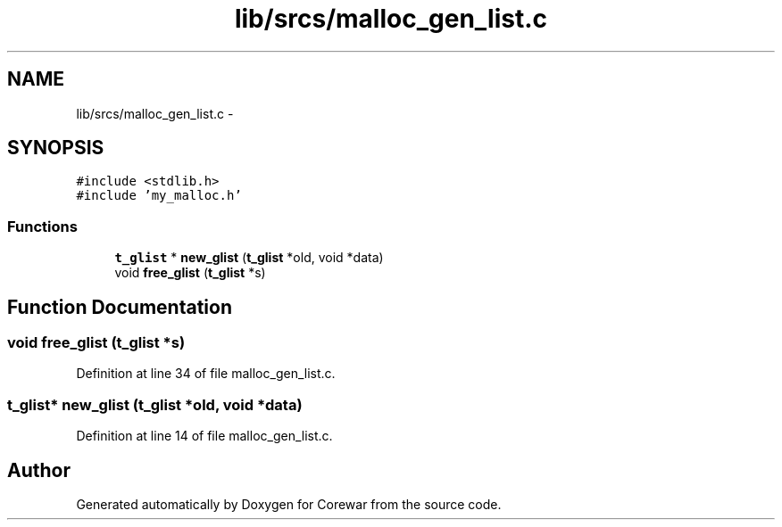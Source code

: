 .TH "lib/srcs/malloc_gen_list.c" 3 "Sun Apr 12 2015" "Version 1.0" "Corewar" \" -*- nroff -*-
.ad l
.nh
.SH NAME
lib/srcs/malloc_gen_list.c \- 
.SH SYNOPSIS
.br
.PP
\fC#include <stdlib\&.h>\fP
.br
\fC#include 'my_malloc\&.h'\fP
.br

.SS "Functions"

.in +1c
.ti -1c
.RI "\fBt_glist\fP * \fBnew_glist\fP (\fBt_glist\fP *old, void *data)"
.br
.ti -1c
.RI "void \fBfree_glist\fP (\fBt_glist\fP *s)"
.br
.in -1c
.SH "Function Documentation"
.PP 
.SS "void free_glist (\fBt_glist\fP *s)"

.PP
Definition at line 34 of file malloc_gen_list\&.c\&.
.SS "\fBt_glist\fP* new_glist (\fBt_glist\fP *old, void *data)"

.PP
Definition at line 14 of file malloc_gen_list\&.c\&.
.SH "Author"
.PP 
Generated automatically by Doxygen for Corewar from the source code\&.
